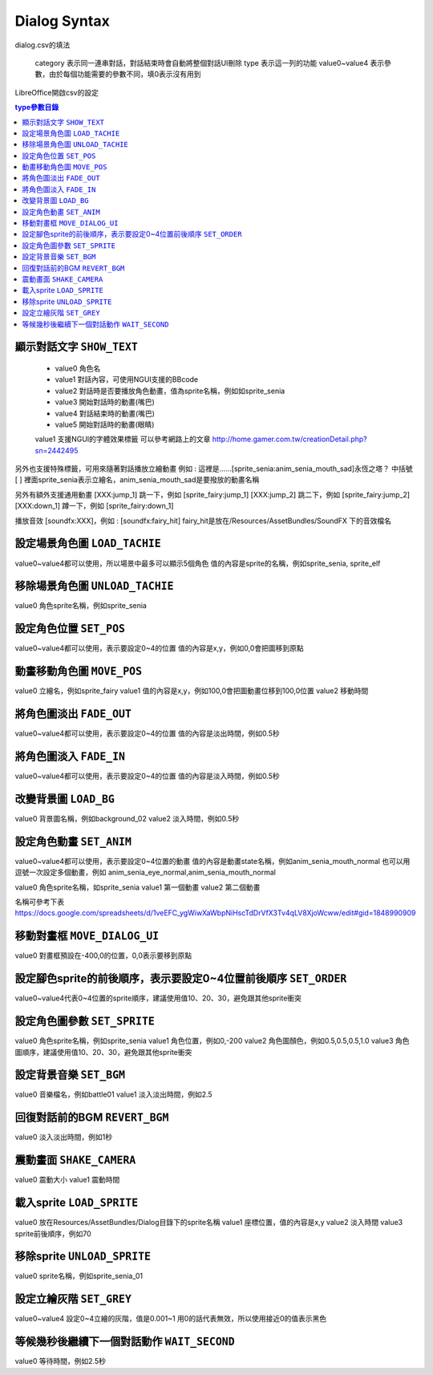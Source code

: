 Dialog Syntax
========================================

dialog.csv的填法

   category 表示同一連串對話，對話結束時會自動將整個對話UI刪除
   type 表示這一列的功能
   value0~value4 表示參數，由於每個功能需要的參數不同，填0表示沒有用到

LibreOffice開啟csv的設定


.. contents:: type參數目錄
  :local:
  :depth: 1


顯示對話文字 ``SHOW_TEXT``
----------------------------------------

   * value0 角色名
   * value1 對話內容，可使用NGUI支援的BBcode
   * value2 對話時是否要播放角色動畫，值為sprite名稱，例如如sprite_senia
   * value3 開始對話時的動畫(嘴巴)
   * value4 對話結束時的動畫(嘴巴)
   * value5 開始對話時的動畫(眼睛)

   value1 支援NGUI的字體效果標籤
   可以參考網路上的文章
   http://home.gamer.com.tw/creationDetail.php?sn=2442495

另外也支援特殊標籤，可用來隨著對話播放立繪動畫
例如 : 這裡是……[sprite_senia:anim_senia_mouth_sad]永恆之塔？
中括號 [ ] 裡面sprite_senia表示立繪名，anim_senia_mouth_sad是要撥放的動畫名稱

另外有額外支援通用動畫
[XXX:jump_1]       跳一下，例如 [sprite_fairy:jump_1]
[XXX:jump_2]       跳二下，例如 [sprite_fairy:jump_2]
[XXX:down_1]      蹲一下，例如 [sprite_fairy:down_1]

播放音效
[soundfx:XXX]，例如 : [soundfx:fairy_hit]
fairy_hit是放在/Resources/AssetBundles/SoundFX 下的音效檔名


設定場景角色圖 ``LOAD_TACHIE``
----------------------------------------

value0~value4都可以使用，所以場景中最多可以顯示5個角色
值的內容是sprite的名稱，例如sprite_senia, sprite_elf


移除場景角色圖 ``UNLOAD_TACHIE``
----------------------------------------

value0 角色sprite名稱，例如sprite_senia


設定角色位置 ``SET_POS``
----------------------------------------

value0~value4都可以使用，表示要設定0~4的位置
值的內容是x,y，例如0,0會把圖移到原點


動畫移動角色圖 ``MOVE_POS``
----------------------------------------

value0 立繪名，例如sprite_fairy
value1 值的內容是x,y，例如100,0會把圖動畫位移到100,0位置
value2 移動時間


將角色圖淡出 ``FADE_OUT``
----------------------------------------

value0~value4都可以使用，表示要設定0~4的位置
值的內容是淡出時間，例如0.5秒


將角色圖淡入 ``FADE_IN``
----------------------------------------

value0~value4都可以使用，表示要設定0~4的位置
值的內容是淡入時間，例如0.5秒


改變背景圖 ``LOAD_BG``
----------------------------------------

value0 背景圖名稱，例如background_02
value2 淡入時間，例如0.5秒


設定角色動畫 ``SET_ANIM``
----------------------------------------

value0~value4都可以使用，表示要設定0~4位置的動畫
值的內容是動畫state名稱，例如anim_senia_mouth_normal
也可以用逗號一次設定多個動畫，例如
anim_senia_eye_normal,anim_senia_mouth_normal

value0 角色sprite名稱，如sprite_senia
value1 第一個動畫
value2 第二個動畫

名稱可參考下表
https://docs.google.com/spreadsheets/d/1veEFC_ygWiwXaWbpNiHscTdDrVfX3Tv4qLV8XjoWcww/edit#gid=1848990909




移動對畫框 ``MOVE_DIALOG_UI``
----------------------------------------

value0 對畫框預設在-400,0的位置，0,0表示要移到原點



設定腳色sprite的前後順序，表示要設定0~4位置前後順序 ``SET_ORDER``
--------------------------------------------------------------------------------

value0~value4代表0~4位置的sprite順序，建議使用值10、20、30，避免跟其他sprite衝突



設定角色圖參數 ``SET_SPRITE``
----------------------------------------

value0 角色sprite名稱，例如sprite_senia
value1 角色位置，例如0,-200
value2 角色圖顏色，例如0.5,0.5,0.5,1.0
value3 角色圖順序，建議使用值10、20、30，避免跟其他sprite衝突



設定背景音樂 ``SET_BGM``
----------------------------------------

value0 音樂檔名，例如battle01
value1 淡入淡出時間，例如2.5



回復對話前的BGM ``REVERT_BGM``
----------------------------------------

value0 淡入淡出時間，例如1秒



震動畫面 ``SHAKE_CAMERA``
----------------------------------------

value0 震動大小
value1 震動時間


載入sprite ``LOAD_SPRITE``
----------------------------------------

value0 放在Resources/AssetBundles/Dialog目錄下的sprite名稱
value1 座標位置，值的內容是x,y
value2 淡入時間
value3 sprite前後順序，例如70


移除sprite ``UNLOAD_SPRITE``
----------------------------------------

value0 sprite名稱，例如sprite_senia_01


設定立繪灰階 ``SET_GREY``
----------------------------------------

value0~value4 設定0~4立繪的灰階，值是0.001~1
用0的話代表無效，所以使用接近0的值表示黑色


等候幾秒後繼續下一個對話動作 ``WAIT_SECOND``
------------------------------------------------------------

value0 等待時間，例如2.5秒

